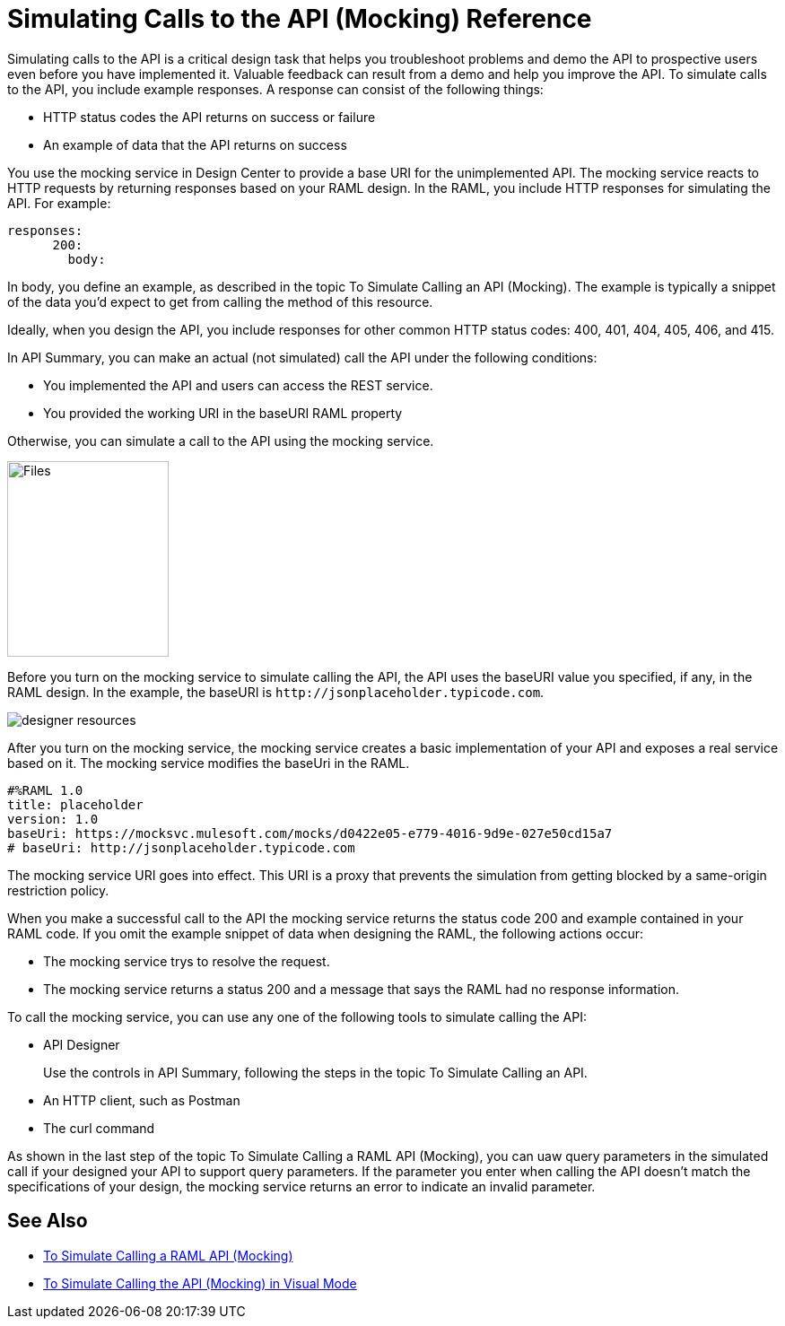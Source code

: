 = Simulating Calls to the API (Mocking) Reference

Simulating calls to the API is a critical design task that helps you troubleshoot problems and demo the API to prospective users even before you have implemented it. Valuable feedback can result from a demo and help you improve the API. To simulate calls to the API, you include example responses. A response can consist of the following things:

* HTTP status codes the API returns on success or failure
* An example of data that the API returns on success

You use the mocking service in Design Center to provide a base URI for the unimplemented API. The mocking service reacts to HTTP requests by returning responses based on your RAML design. In the RAML, you include HTTP responses for simulating the API. For example:

----
responses:
      200:
        body:
----

In body, you define an example, as described in the topic To Simulate Calling an API (Mocking). The example is typically a snippet of the data you'd expect to get from calling the method of this resource. 

Ideally, when you design the API, you include responses for other common HTTP status codes: 400, 401, 404, 405, 406, and 415.

In API Summary, you can make an actual (not simulated) call the API under the following conditions:

* You implemented the API and users can access the REST service.
* You provided the working URI in the baseURI RAML property

Otherwise, you can simulate a call to the API using the mocking service.

image::mocking-service.png[Files, RAML Editor, RAML Documentation,height=218,width=180]

Before you turn on the mocking service to simulate calling the API, the API uses the baseURI value you specified, if any, in the RAML design. In the example, the baseURI is `+http://jsonplaceholder.typicode.com+`.

image:designer-resources.png[]

After you turn on the mocking service, the mocking service creates a basic implementation of your API and exposes a real service based on it. The mocking service modifies the baseUri in the RAML. 

----
#%RAML 1.0
title: placeholder
version: 1.0
baseUri: https://mocksvc.mulesoft.com/mocks/d0422e05-e779-4016-9d9e-027e50cd15a7 
# baseUri: http://jsonplaceholder.typicode.com
----

The mocking service URI goes into effect. This URI is a proxy that prevents the simulation from getting blocked by a same-origin restriction policy.

When you make a successful call to the API the mocking service returns the status code 200 and example contained in your RAML code. If you omit the example snippet of data when designing the RAML, the following actions occur:

* The mocking service trys to resolve the request.
* The mocking service returns a status 200 and a message that says the RAML had no response information.

To call the mocking service, you can use any one of the following tools to simulate calling the API:

* API Designer
+
Use the controls in API Summary, following the steps in the topic To Simulate Calling an API. 
* An HTTP client, such as Postman
* The curl command 

As shown in the last step of the topic To Simulate Calling a RAML API (Mocking), you can uaw query parameters in the simulated call if your designed your API to support query parameters. If the parameter you enter when calling the API doesn't match the specifications of your design, the mocking service returns an error to indicate an invalid parameter.

== See Also

* link:/design-center/v/1.0/simulate-api-task[To Simulate Calling a RAML API (Mocking)]
* link:/design-center/v/1.0/publish-and-test-v-task[To Simulate Calling the API (Mocking) in Visual Mode]
